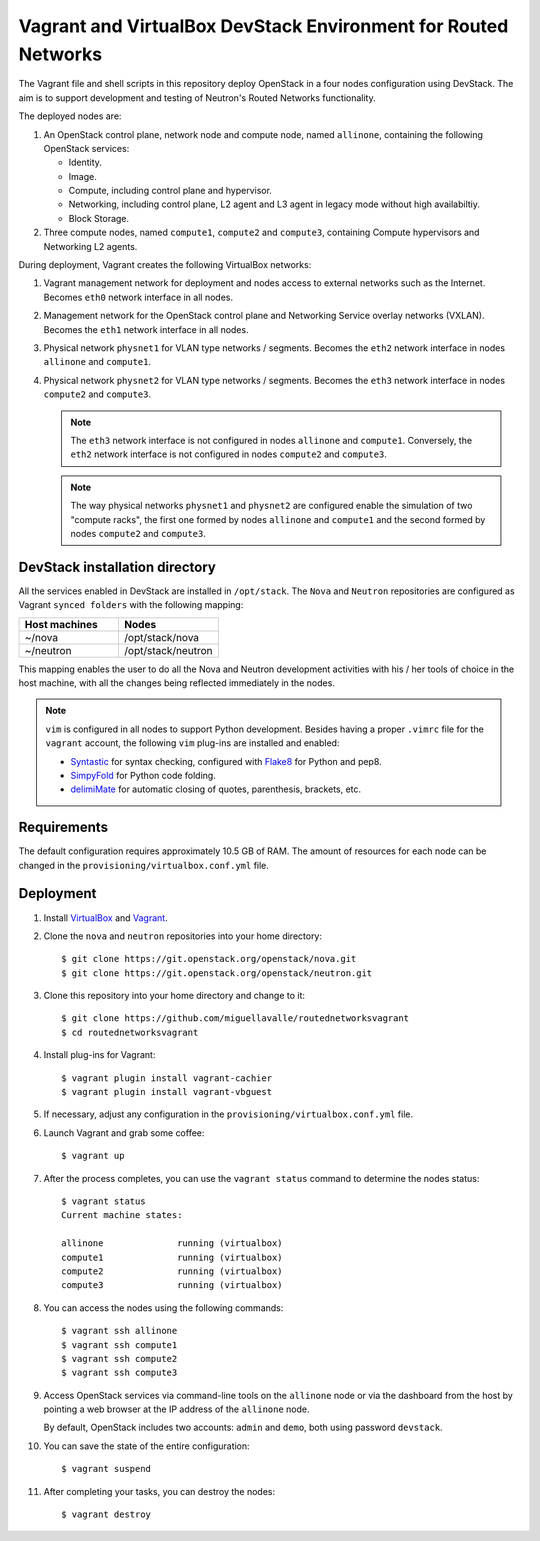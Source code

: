 ===============================================================
Vagrant and VirtualBox DevStack Environment for Routed Networks
===============================================================

The Vagrant file and shell scripts in this repository deploy OpenStack in a
four nodes configuration  using DevStack. The aim is to support development
and testing of Neutron's Routed Networks functionality.

The deployed nodes are:

#. An OpenStack control plane, network node and compute node, named
   ``allinone``, containing the following OpenStack services:

   * Identity.
   * Image. 
   * Compute, including control plane and hypervisor.
   * Networking, including control plane, L2 agent and L3 agent in legacy mode
     without high availabiltiy.
   * Block Storage.

#. Three compute nodes, named ``compute1``, ``compute2`` and ``compute3``,
   containing Compute hypervisors and Networking L2 agents.

During deployment, Vagrant creates the following VirtualBox networks:

#. Vagrant management network for deployment and nodes access to external
   networks such as the Internet. Becomes ``eth0`` network interface in all
   nodes.
#. Management network for the OpenStack control plane and Networking Service
   overlay networks (VXLAN). Becomes the ``eth1`` network interface in all
   nodes.
#. Physical network ``physnet1`` for VLAN type networks / segments. Becomes the
   ``eth2`` network interface in nodes ``allinone`` and ``compute1``.
#. Physical network ``physnet2`` for VLAN type networks / segments. Becomes the
   ``eth3`` network interface in nodes ``compute2`` and ``compute3``.

   .. note::
      The ``eth3`` network interface is not configured in nodes ``allinone``
      and ``compute1``. Conversely, the ``eth2`` network interface is not
      configured in nodes ``compute2`` and ``compute3``.

   .. note::
      The way physical networks ``physnet1`` and ``physnet2`` are configured
      enable the simulation of two "compute racks", the first one formed by
      nodes ``allinone`` and ``compute1`` and the second formed by nodes
      ``compute2`` and ``compute3``.

DevStack installation directory
-------------------------------

All the services enabled in DevStack are installed in ``/opt/stack``. The
``Nova`` and ``Neutron`` repositories are configured as Vagrant ``synced
folders`` with the following mapping:

.. list-table::
   :header-rows: 1
   :widths: 30 30

   * - Host machines
     - Nodes
   * - ~/nova
     - /opt/stack/nova
   * - ~/neutron
     - /opt/stack/neutron

This mapping enables the user to do all the Nova and Neutron development
activities with his / her tools of choice in the host machine, with all the
changes being reflected immediately in the nodes.

.. note::
   ``vim`` is configured in all nodes to support Python development. Besides
   having a proper ``.vimrc`` file for the ``vagrant`` account, the following
   ``vim`` plug-ins are installed and enabled:

   * `Syntastic <https://github.com/scrooloose/syntastic.git>`_ for syntax
     checking, configured with
     `Flake8 <https://flake8.readthedocs.io/en/latest>`_ for Python and pep8.
   * `SimpyFold <https://github.com/tmhedberg/SimpylFold>`_ for Python code
     folding.
   * `delimiMate <https://github.com/Raimondi/delimitMate>`_ for automatic
     closing of quotes, parenthesis, brackets, etc.

Requirements
------------

The default configuration requires approximately 10.5 GB of RAM. The amount of
resources for each node can be changed in the
``provisioning/virtualbox.conf.yml`` file.

Deployment
----------

#. Install `VirtualBox <https://www.virtualbox.org/wiki/Downloads>`_ and
   `Vagrant <https://www.vagrantup.com/downloads.html>`_.

#. Clone the ``nova`` and ``neutron`` repositories into your home directory::

     $ git clone https://git.openstack.org/openstack/nova.git
     $ git clone https://git.openstack.org/openstack/neutron.git

#. Clone this repository into your home directory and change to it::

     $ git clone https://github.com/miguellavalle/routednetworksvagrant
     $ cd routednetworksvagrant

#. Install plug-ins for Vagrant::

     $ vagrant plugin install vagrant-cachier
     $ vagrant plugin install vagrant-vbguest

#. If necessary, adjust any configuration in the
   ``provisioning/virtualbox.conf.yml`` file.

#. Launch Vagrant and grab some coffee::

     $ vagrant up

#. After the process completes, you can use the ``vagrant status`` command
   to determine the nodes status::

     $ vagrant status
     Current machine states:

     allinone              running (virtualbox)
     compute1              running (virtualbox)
     compute2              running (virtualbox)
     compute3              running (virtualbox)

#. You can access the nodes using the following commands::

     $ vagrant ssh allinone
     $ vagrant ssh compute1
     $ vagrant ssh compute2
     $ vagrant ssh compute3

#. Access OpenStack services via command-line tools on the ``allinone``
   node or via the dashboard from the host by pointing a web browser at the
   IP address of the ``allinone`` node.

   .. note::
   By default, OpenStack includes two accounts: ``admin`` and ``demo``, both
   using password ``devstack``.

#. You can save the state of the entire configuration::
     
     $ vagrant suspend

#. After completing your tasks, you can destroy the nodes::

     $ vagrant destroy
